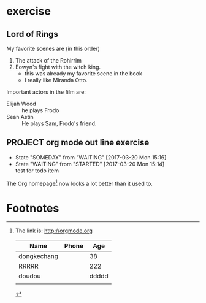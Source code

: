 * exercise
** Lord of Rings
   My favorite scenes are (in this order)
   1. The attack of the Rohirrim
   2. Eowyn's fight with the witch king.
      - this was already my favorite scene in the book
      - I really like Miranda Otto.
   Important actors in the film are:
   - Elijah Wood :: he plays Frodo
   - Sean Astin  :: He plays Sam, Frodo's friend.
** PROJECT org mode out line exercise
   - State "SOMEDAY"    from "WAITING"    [2017-03-20 Mon 15:16]
   - State "WAITING"    from "STARTED"    [2017-03-20 Mon 15:14] \\
     test for todo item
The Org homepage[fn:1] now looks a lot better than it used to.

* Footnotes

[fn:1] The link is: http://orgmode.org 

| Name        | Phone |   Age |
|-------------+-------+-------|
| dongkechang |       |    38 |
|-------------+-------+-------|
| RRRRR       |       |   222 |
| doudou      |       | ddddd |
|             |       |       |
